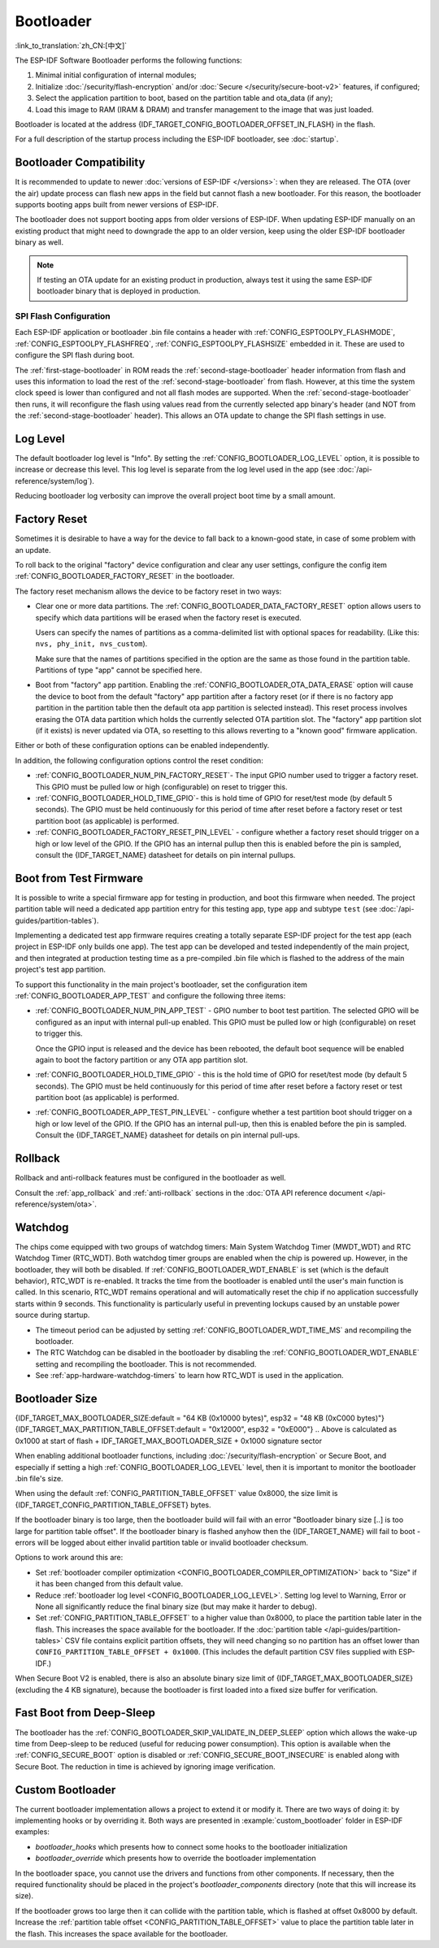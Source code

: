 Bootloader
==========

:link_to_translation:`zh_CN:[中文]`

The ESP-IDF Software Bootloader performs the following functions:

1. Minimal initial configuration of internal modules;
2. Initialize :doc:`/security/flash-encryption` and/or :doc:`Secure </security/secure-boot-v2>` features, if configured;
3. Select the application partition to boot, based on the partition table and ota_data (if any);
4. Load this image to RAM (IRAM & DRAM) and transfer management to the image that was just loaded.

Bootloader is located at the address {IDF_TARGET_CONFIG_BOOTLOADER_OFFSET_IN_FLASH} in the flash.

For a full description of the startup process including the ESP-IDF bootloader, see :doc:`startup`.

.. _bootloader-compatibility:

Bootloader Compatibility
------------------------

It is recommended to update to newer :doc:`versions of ESP-IDF </versions>`: when they are released. The OTA (over the air) update process can flash new apps in the field but cannot flash a new bootloader. For this reason, the bootloader supports booting apps built from newer versions of ESP-IDF.

The bootloader does not support booting apps from older versions of ESP-IDF. When updating ESP-IDF manually on an existing product that might need to downgrade the app to an older version, keep using the older ESP-IDF bootloader binary as well.

.. note::

   If testing an OTA update for an existing product in production, always test it using the same ESP-IDF bootloader binary that is deployed in production.

.. only:: esp32

    Before ESP-IDF V2.1
    ^^^^^^^^^^^^^^^^^^^

    Bootloaders built from very old versions of ESP-IDF (before ESP-IDF V2.1) perform less hardware configuration than newer versions. When using a bootloader from these early ESP-IDF versions and building a new app, enable the config option :ref:`CONFIG_APP_COMPATIBLE_PRE_V2_1_BOOTLOADERS`.

    Before ESP-IDF V3.1
    ^^^^^^^^^^^^^^^^^^^

    Bootloaders built from versions of ESP-IDF before V3.1 do not support MD5 checksums in the partition table binary. When using a bootloader from these ESP-IDF versions and building a new app, enable the config option :ref:`CONFIG_APP_COMPATIBLE_PRE_V3_1_BOOTLOADERS`.

    Before ESP-IDF V5.1
    ^^^^^^^^^^^^^^^^^^^

    Bootloaders built from versions of ESP-IDF prior to V5.1 do not support :ref:`CONFIG_ESP_SYSTEM_ESP32_SRAM1_REGION_AS_IRAM`. When using a bootloader from these ESP-IDF versions and building a new app, you should not use this option.


SPI Flash Configuration
^^^^^^^^^^^^^^^^^^^^^^^

Each ESP-IDF application or bootloader .bin file contains a header with :ref:`CONFIG_ESPTOOLPY_FLASHMODE`, :ref:`CONFIG_ESPTOOLPY_FLASHFREQ`, :ref:`CONFIG_ESPTOOLPY_FLASHSIZE` embedded in it. These are used to configure the SPI flash during boot.

The :ref:`first-stage-bootloader` in ROM reads the :ref:`second-stage-bootloader` header information from flash and uses this information to load the rest of the :ref:`second-stage-bootloader` from flash. However, at this time the system clock speed is lower than configured and not all flash modes are supported. When the :ref:`second-stage-bootloader` then runs, it will reconfigure the flash using values read from the currently selected app binary's header (and NOT from the :ref:`second-stage-bootloader` header). This allows an OTA update to change the SPI flash settings in use.

.. only:: esp32

   Bootloaders prior to ESP-IDF V4.0 used the bootloader's own header to configure the SPI flash, meaning these values could not be changed in an update. To maintain compatibility with older bootloaders, the app re-initializes the flash settings during app startup using the configuration found in the app header.

Log Level
---------

The default bootloader log level is "Info". By setting the :ref:`CONFIG_BOOTLOADER_LOG_LEVEL` option, it is possible to increase or decrease this level. This log level is separate from the log level used in the app (see :doc:`/api-reference/system/log`).

Reducing bootloader log verbosity can improve the overall project boot time by a small amount.

Factory Reset
-------------

Sometimes it is desirable to have a way for the device to fall back to a known-good state, in case of some problem with an update.

To roll back to the original "factory" device configuration and clear any user settings, configure the config item :ref:`CONFIG_BOOTLOADER_FACTORY_RESET` in the bootloader.

The factory reset mechanism allows the device to be factory reset in two ways:

- Clear one or more data partitions. The :ref:`CONFIG_BOOTLOADER_DATA_FACTORY_RESET` option allows users to specify which data partitions will be erased when the factory reset is executed.

  Users can specify the names of partitions as a comma-delimited list with optional spaces for readability. (Like this: ``nvs, phy_init, nvs_custom``).

  Make sure that the names of partitions specified in the option are the same as those found in the partition table. Partitions of type "app" cannot be specified here.

- Boot from "factory" app partition. Enabling the :ref:`CONFIG_BOOTLOADER_OTA_DATA_ERASE` option will cause the device to boot from the default "factory" app partition after a factory reset (or if there is no factory app partition in the partition table then the default ota app partition is selected instead). This reset process involves erasing the OTA data partition which holds the currently selected OTA partition slot. The "factory" app partition slot (if it exists) is never updated via OTA, so resetting to this allows reverting to a "known good" firmware application.

Either or both of these configuration options can be enabled independently.

In addition, the following configuration options control the reset condition:

- :ref:`CONFIG_BOOTLOADER_NUM_PIN_FACTORY_RESET`- The input GPIO number used to trigger a factory reset. This GPIO must be pulled low or high (configurable) on reset to trigger this.

- :ref:`CONFIG_BOOTLOADER_HOLD_TIME_GPIO`- this is hold time of GPIO for reset/test mode (by default 5 seconds). The GPIO must be held continuously for this period of time after reset before a factory reset or test partition boot (as applicable) is performed.

- :ref:`CONFIG_BOOTLOADER_FACTORY_RESET_PIN_LEVEL` - configure whether a factory reset should trigger on a high or low level of the GPIO. If the GPIO has an internal pullup then this is enabled before the pin is sampled, consult the {IDF_TARGET_NAME} datasheet for details on pin internal pullups.

.. only:: SOC_RTC_FAST_MEM_SUPPORTED

    If an application needs to know if the factory reset has occurred, users can call the function :cpp:func:`bootloader_common_get_rtc_retain_mem_factory_reset_state`.

    - If the status is read as true, the function will return the status, indicating that the factory reset has occurred. The function then resets the status to false for subsequent factory reset judgement.
    - If the status is read as false, the function will return the status, indicating that the factory reset has not occurred, or the memory where this status is stored is invalid.

    Note that this feature reserves some RTC FAST memory (the same size as the :ref:`CONFIG_BOOTLOADER_SKIP_VALIDATE_IN_DEEP_SLEEP` feature).

.. only:: not SOC_RTC_FAST_MEM_SUPPORTED

    Sometimes an application needs to know if the factory reset has occurred. The {IDF_TARGET_NAME} chip does not have RTC FAST memory, so there is no API to detect it. Instead, there is a workaround: you need an NVS partition that will be erased by the bootloader if factory reset occurs (add this partition to :ref:`CONFIG_BOOTLOADER_DATA_FACTORY_RESET`). In this NVS partition, create a "factory_reset_state" token that will be increased in the application. If the "factory_reset_state" is 0 then the factory reset has occurred.

.. _bootloader_boot_from_test_firmware:

Boot from Test Firmware
------------------------

It is possible to write a special firmware app for testing in production, and boot this firmware when needed. The project partition table will need a dedicated app partition entry for this testing app, type ``app`` and subtype ``test`` (see :doc:`/api-guides/partition-tables`).

Implementing a dedicated test app firmware requires creating a totally separate ESP-IDF project for the test app (each project in ESP-IDF only builds one app). The test app can be developed and tested independently of the main project, and then integrated at production testing time as a pre-compiled .bin file which is flashed to the address of the main project's test app partition.

To support this functionality in the main project's bootloader, set the configuration item :ref:`CONFIG_BOOTLOADER_APP_TEST` and configure the following three items:

- :ref:`CONFIG_BOOTLOADER_NUM_PIN_APP_TEST` - GPIO number to boot test partition. The selected GPIO will be configured as an input with internal pull-up enabled. This GPIO must be pulled low or high (configurable) on reset to trigger this.

  Once the GPIO input is released and the device has been rebooted, the default boot sequence will be enabled again to boot the factory partition or any OTA app partition slot.

- :ref:`CONFIG_BOOTLOADER_HOLD_TIME_GPIO` - this is the hold time of GPIO for reset/test mode (by default 5 seconds). The GPIO must be held continuously for this period of time after reset before a factory reset or test partition boot (as applicable) is performed.

- :ref:`CONFIG_BOOTLOADER_APP_TEST_PIN_LEVEL` - configure whether a test partition boot should trigger on a high or low level of the GPIO. If the GPIO has an internal pull-up, then this is enabled before the pin is sampled. Consult the {IDF_TARGET_NAME} datasheet for details on pin internal pull-ups.

Rollback
--------

Rollback and anti-rollback features must be configured in the bootloader as well.

Consult the :ref:`app_rollback` and :ref:`anti-rollback` sections in the :doc:`OTA API reference document </api-reference/system/ota>`.

.. _bootloader-watchdog:

Watchdog
--------

The chips come equipped with two groups of watchdog timers: Main System Watchdog Timer (MWDT_WDT) and RTC Watchdog Timer (RTC_WDT). Both watchdog timer groups are enabled when the chip is powered up. However, in the bootloader, they will both be disabled. If :ref:`CONFIG_BOOTLOADER_WDT_ENABLE` is set (which is the default behavior), RTC_WDT is re-enabled. It tracks the time from the bootloader is enabled until the user's main function is called. In this scenario, RTC_WDT remains operational and will automatically reset the chip if no application successfully starts within 9 seconds. This functionality is particularly useful in preventing lockups caused by an unstable power source during startup.

- The timeout period can be adjusted by setting :ref:`CONFIG_BOOTLOADER_WDT_TIME_MS` and recompiling the bootloader.
- The RTC Watchdog can be disabled in the bootloader by disabling the :ref:`CONFIG_BOOTLOADER_WDT_ENABLE` setting and recompiling the bootloader. This is not recommended.
- See :ref:`app-hardware-watchdog-timers` to learn how RTC_WDT is used in the application.

.. _bootloader-size:

Bootloader Size
---------------

{IDF_TARGET_MAX_BOOTLOADER_SIZE:default = "64 KB (0x10000 bytes)", esp32 = "48 KB (0xC000 bytes)"}
{IDF_TARGET_MAX_PARTITION_TABLE_OFFSET:default = "0x12000", esp32 = "0xE000"}
.. Above is calculated as 0x1000 at start of flash + IDF_TARGET_MAX_BOOTLOADER_SIZE + 0x1000 signature sector

When enabling additional bootloader functions, including :doc:`/security/flash-encryption` or Secure Boot, and especially if setting a high :ref:`CONFIG_BOOTLOADER_LOG_LEVEL` level, then it is important to monitor the bootloader .bin file's size.

When using the default :ref:`CONFIG_PARTITION_TABLE_OFFSET` value 0x8000, the size limit is {IDF_TARGET_CONFIG_PARTITION_TABLE_OFFSET} bytes.

If the bootloader binary is too large, then the bootloader build will fail with an error "Bootloader binary size [..] is too large for partition table offset". If the bootloader binary is flashed anyhow then the {IDF_TARGET_NAME} will fail to boot - errors will be logged about either invalid partition table or invalid bootloader checksum.

Options to work around this are:

- Set :ref:`bootloader compiler optimization <CONFIG_BOOTLOADER_COMPILER_OPTIMIZATION>` back to "Size" if it has been changed from this default value.
- Reduce :ref:`bootloader log level <CONFIG_BOOTLOADER_LOG_LEVEL>`. Setting log level to Warning, Error or None all significantly reduce the final binary size (but may make it harder to debug).
- Set :ref:`CONFIG_PARTITION_TABLE_OFFSET` to a higher value than 0x8000, to place the partition table later in the flash. This increases the space available for the bootloader. If the :doc:`partition table </api-guides/partition-tables>` CSV file contains explicit partition offsets, they will need changing so no partition has an offset lower than ``CONFIG_PARTITION_TABLE_OFFSET + 0x1000``. (This includes the default partition CSV files supplied with ESP-IDF.)

When Secure Boot V2 is enabled, there is also an absolute binary size limit of {IDF_TARGET_MAX_BOOTLOADER_SIZE} (excluding the 4 KB signature), because the bootloader is first loaded into a fixed size buffer for verification.

Fast Boot from Deep-Sleep
-------------------------

The bootloader has the :ref:`CONFIG_BOOTLOADER_SKIP_VALIDATE_IN_DEEP_SLEEP` option which allows the wake-up time from Deep-sleep to be reduced (useful for reducing power consumption). This option is available when the :ref:`CONFIG_SECURE_BOOT` option is disabled or :ref:`CONFIG_SECURE_BOOT_INSECURE` is enabled along with Secure Boot. The reduction in time is achieved by ignoring image verification.

.. only:: SOC_RTC_FAST_MEM_SUPPORTED

    During the first boot, the bootloader stores the address of the application being launched in the RTC FAST memory. After waking up from deep sleep, this address is used to boot the application again without any checks, resulting in a significantly faster load.

.. only:: not SOC_RTC_FAST_MEM_SUPPORTED

    The {IDF_TARGET_NAME} does not have RTC memory, so a running partition cannot be saved there; instead, the entire partition table is read to select the correct application. During wake-up, the selected application is loaded without any checks, resulting in a significantly faster load.

Custom Bootloader
-----------------

The current bootloader implementation allows a project to extend it or modify it. There are two ways of doing it: by implementing hooks or by overriding it. Both ways are presented in :example:`custom_bootloader` folder in ESP-IDF examples:

* `bootloader_hooks` which presents how to connect some hooks to the bootloader initialization
* `bootloader_override` which presents how to override the bootloader implementation

In the bootloader space, you cannot use the drivers and functions from other components. If necessary, then the required functionality should be placed in the project's `bootloader_components` directory (note that this will increase its size).

If the bootloader grows too large then it can collide with the partition table, which is flashed at offset 0x8000 by default. Increase the :ref:`partition table offset <CONFIG_PARTITION_TABLE_OFFSET>` value to place the partition table later in the flash. This increases the space available for the bootloader.
